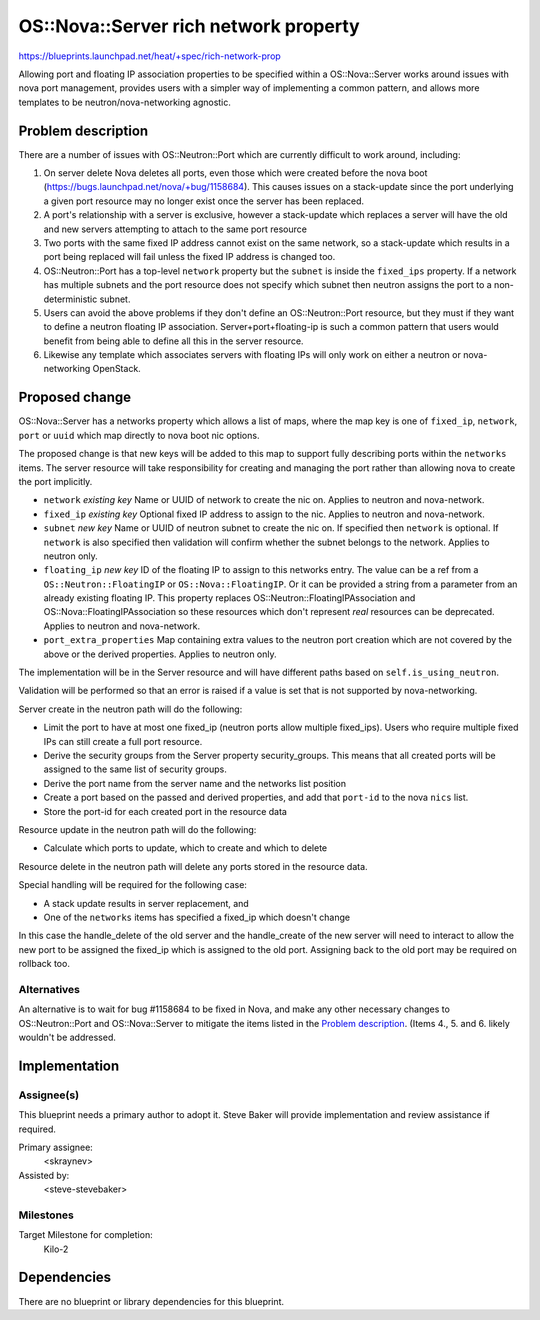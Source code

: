 ..
 This work is licensed under a Creative Commons Attribution 3.0 Unported
 License.

 http://creativecommons.org/licenses/by/3.0/legalcode

..
 This template should be in ReSTructured text. The filename in the git
 repository should match the launchpad URL, for example a URL of
 https://blueprints.launchpad.net/heat/+spec/awesome-thing should be named
 awesome-thing.rst .  Please do not delete any of the sections in this
 template.  If you have nothing to say for a whole section, just write: None
 For help with syntax, see http://sphinx-doc.org/rest.html To test out your
 formatting, see http://www.tele3.cz/jbar/rest/rest.html

======================================
OS::Nova::Server rich network property
======================================

https://blueprints.launchpad.net/heat/+spec/rich-network-prop

Allowing port and floating IP association properties to be specified within a
OS::Nova::Server works around issues with nova port management, provides
users with a simpler way of implementing a common pattern, and allows more
templates to be neutron/nova-networking agnostic.

Problem description
===================

There are a number of issues with OS::Neutron::Port which are currently
difficult to work around, including:

1. On server delete Nova deletes all ports, even those which were created
   before the nova boot (https://bugs.launchpad.net/nova/+bug/1158684).
   This causes issues on a stack-update since the port underlying a given
   port resource may no longer exist once the server has been replaced.

2. A port's relationship with a server is exclusive, however a stack-update
   which replaces a server will have the old and new servers attempting to
   attach to the same port resource

3. Two ports with the same fixed IP address cannot exist on the same network,
   so a stack-update which results in a port being replaced will fail
   unless the fixed IP address is changed too.

4. OS::Neutron::Port has a top-level ``network`` property but the ``subnet``
   is inside the ``fixed_ips`` property. If a network has multiple subnets
   and the port resource does not specify which subnet then neutron assigns
   the port to a non-deterministic subnet.

5. Users can avoid the above problems if they don't define an OS::Neutron::Port
   resource, but they must if they want to define a neutron floating IP
   association. Server+port+floating-ip is such a common pattern that users
   would benefit from being able to define all this in the server resource.

6. Likewise any template which associates servers with floating IPs will only
   work on either a neutron or nova-networking OpenStack.

Proposed change
===============

OS::Nova::Server has a networks property which allows a list of maps, where
the map key is one of ``fixed_ip``, ``network``, ``port`` or ``uuid`` which
map directly to nova boot nic options.

The proposed change is that new keys will be added to this map to support
fully describing ports within the ``networks`` items. The server resource
will take responsibility for creating and managing the port rather than
allowing nova to create the port implicitly.

* ``network`` *existing key* Name or UUID of network to create the nic on.
  Applies to neutron and nova-network.

* ``fixed_ip`` *existing key* Optional fixed IP address to assign to the
  nic. Applies to neutron and nova-network.

* ``subnet`` *new key* Name or UUID of neutron subnet to create the nic on.
  If specified then ``network`` is optional. If ``network`` is also specified
  then validation will confirm whether the subnet belongs to the network.
  Applies to neutron only.

* ``floating_ip`` *new key* ID of the floating IP to assign to this networks
  entry. The value can be a ref from a ``OS::Neutron::FloatingIP`` or
  ``OS::Nova::FloatingIP``. Or it can be provided a string from a parameter
  from an already existing floating IP. This property replaces
  OS::Neutron::FloatingIPAssociation and OS::Nova::FloatingIPAssociation so
  these resources which don't represent *real* resources can be deprecated.
  Applies to neutron and nova-network.

* ``port_extra_properties`` Map containing extra values to the neutron port
  creation which are not covered by the above or the derived properties.
  Applies to neutron only.

The implementation will be in the Server resource and will have different
paths based on ``self.is_using_neutron``.

Validation will be performed so that an error is raised if a value is set
that is not supported by nova-networking.

Server create in the neutron path will do the following:

* Limit the port to have at most one fixed_ip (neutron ports allow multiple
  fixed_ips). Users who require multiple fixed IPs can still create a full
  port resource.

* Derive the security groups from the Server property security_groups. This
  means that all created ports will be assigned to the same list of security
  groups.

* Derive the port name from the server name and the networks list position

* Create a port based on the passed and derived properties, and add that
  ``port-id`` to the nova ``nics`` list.

* Store the port-id for each created port in the resource data

Resource update in the neutron path will do the following:

* Calculate which ports to update, which to create and which to delete

Resource delete in the neutron path will delete any ports stored in the
resource data.

Special handling will be required for the following case:

* A stack update results in server replacement, and

* One of the ``networks`` items has specified a fixed_ip which doesn't change

In this case the handle_delete of the old server and the handle_create of the
new server will need to interact to allow the new port to be assigned the
fixed_ip which is assigned to the old port. Assigning back to the old port
may be required on rollback too.

Alternatives
------------

An alternative is to wait for bug #1158684 to be fixed in Nova, and make any
other necessary changes to OS::Neutron::Port and OS::Nova::Server to mitigate
the items listed in the `Problem description`_. (Items 4., 5. and 6. likely
wouldn't be addressed.

Implementation
==============

Assignee(s)
-----------

This blueprint needs a primary author to adopt it. Steve Baker will provide
implementation and review assistance if required.

Primary assignee:
  <skraynev>

Assisted by:
  <steve-stevebaker>

Milestones
----------

Target Milestone for completion:
  Kilo-2

Dependencies
============

There are no blueprint or library dependencies for this blueprint.
